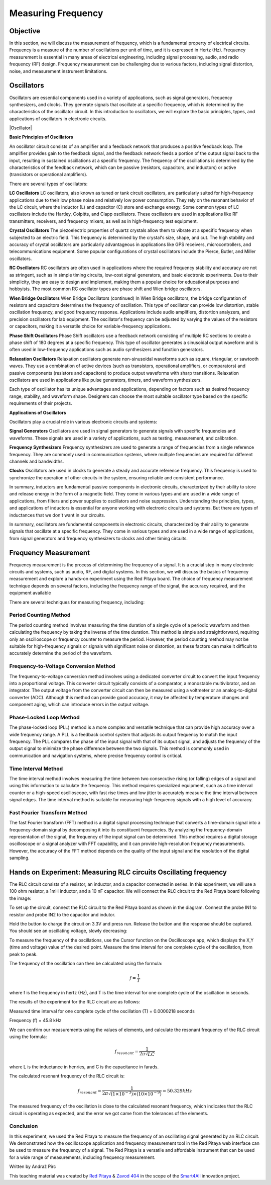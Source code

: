 ============================
Measuring Frequency
============================

Objective
===============
In this section, we will discuss the measurement of frequency, which is a fundamental property of electrical circuits. Frequency is a measure of the number of oscillations per unit of time, and it is expressed in Hertz (Hz). Frequency measurement is essential in many areas of electrical engineering, including signal processing, audio, and radio frequency (RF) design. Frequency measurement can be challenging due to various factors, including signal distortion, noise, and measurement instrument limitations.

Oscillators
================
Oscillators are essential components used in a variety of applications, such as signal generators, frequency synthesizers, and clocks. They generate signals that oscillate at a specific frequency, which is determined by the characteristics of the oscillator circuit. In this introduction to oscillators, we will explore the basic principles, types, and applications of oscillators in electronic circuits.


.. image:: img/3.4/1.1.png
	:name: Oscillator
	:align: center



|Oscillator|

.. |Oscillator| raw:: html

   <a href="https://www.electronics-tutorials.ws/oscillator/oscillators.html" target="_blank">Source:electronics-tutorials.ws</a>


**Basic Principles of Oscillators**

An oscillator circuit consists of an amplifier and a feedback network that produces a positive feedback loop. The amplifier provides gain to the feedback signal, and the feedback network feeds a portion of the output signal back to the input, resulting in sustained oscillations at a specific frequency. The frequency of the oscillations is determined by the characteristics of the feedback network, which can be passive (resistors, capacitors, and inductors) or active (transistors or operational amplifiers).

There are several types of oscillators:

**LC Oscillators**
LC oscillators, also known as tuned or tank circuit oscillators, are particularly suited for high-frequency applications due to their low phase noise and relatively low power consumption. They rely on the resonant behavior of the LC circuit, where the inductor (L) and capacitor (C) store and exchange energy. Some common types of LC oscillators include the Hartley, Colpitts, and Clapp oscillators. These oscillators are used in applications like RF transmitters, receivers, and frequency mixers, as well as in high-frequency test equipment.


**Crystal Oscillators**
The piezoelectric properties of quartz crystals allow them to vibrate at a specific frequency when subjected to an electric field. This frequency is determined by the crystal's size, shape, and cut. The high stability and accuracy of crystal oscillators are particularly advantageous in applications like GPS receivers, microcontrollers, and telecommunications equipment. Some popular configurations of crystal oscillators include the Pierce, Butler, and Miller oscillators.


**RC Oscillators**
RC oscillators are often used in applications where the required frequency stability and accuracy are not as stringent, such as in simple timing circuits, low-cost signal generators, and basic electronic experiments. Due to their simplicity, they are easy to design and implement, making them a popular choice for educational purposes and hobbyists. The most common RC oscillator types are phase shift and Wien bridge oscillators.


**Wien Bridge Oscillators**
Wien Bridge Oscillators (continued)
In Wien Bridge oscillators, the bridge configuration of resistors and capacitors determines the frequency of oscillation. This type of oscillator can provide low distortion, stable oscillation frequency, and good frequency response. Applications include audio amplifiers, distortion analyzers, and precision oscillators for lab equipment. The oscillator's frequency can be adjusted by varying the values of the resistors or capacitors, making it a versatile choice for variable-frequency applications.


**Phase Shift Oscillators**
Phase Shift oscillators use a feedback network consisting of multiple RC sections to create a phase shift of 180 degrees at a specific frequency. This type of oscillator generates a sinusoidal output waveform and is often used in low-frequency applications such as audio synthesizers and function generators.


**Relaxation Oscillators**
Relaxation oscillators generate non-sinusoidal waveforms such as square, triangular, or sawtooth waves. They use a combination of active devices (such as transistors, operational amplifiers, or comparators) and passive components (resistors and capacitors) to produce output waveforms with sharp transitions. Relaxation oscillators are used in applications like pulse generators, timers, and waveform synthesizers.


Each type of oscillator has its unique advantages and applications, depending on factors such as desired frequency range, stability, and waveform shape. Designers can choose the most suitable oscillator type based on the specific requirements of their projects.

**Applications of Oscillators**

Oscillators play a crucial role in various electronic circuits and systems:

**Signal Generators**
Oscillators are used in signal generators to generate signals with specific frequencies and waveforms. These signals are used in a variety of applications, such as testing, measurement, and calibration.


**Frequency Synthesizers**
Frequency synthesizers are used to generate a range of frequencies from a single reference frequency. They are commonly used in communication systems, where multiple frequencies are required for different channels and bandwidths.

**Clocks**
Oscillators are used in clocks to generate a steady and accurate reference frequency. This frequency is used to synchronize the operation of other circuits in the system, ensuring reliable and consistent performance.


In summary, inductors are fundamental passive components in electronic circuits, characterized by their ability to store and release energy in the form of a magnetic field. They come in various types and are used in a wide range of applications, from filters and power supplies to oscillators and noise suppression. Understanding the principles, types, and applications of inductors is essential for anyone working with electronic circuits and systems. But there are types of inductances that we
don't want in our circuits.

In summary, oscillators are fundamental components in electronic circuits, characterized by their ability to generate signals that oscillate at a specific frequency. They come in various types and are used in a wide range of applications, from signal generators and frequency synthesizers to clocks and other timing circuits.


Frequency Measurement
==============================
Frequency measurement is the process of determining the frequency of a signal. It is a crucial step in many electronic circuits and systems, such as audio, RF, and digital systems. In this section, we will discuss the basics of frequency measurement and explore a hands-on experiment using the Red Pitaya board. The choice of frequency measurement technique depends on several factors, including the frequency range of the signal, the accuracy required, and the equipment available

There are several techniques for measuring frequency, including:

**Period Counting Method**
--------------------------
The period counting method involves measuring the time duration of a single cycle of a periodic waveform and then calculating the frequency by taking the inverse of the time duration. This method is simple and straightforward, requiring only an oscilloscope or frequency counter to measure the period. However, the period counting method may not be suitable for high-frequency signals or signals with significant noise or distortion, as these factors can make it difficult to accurately determine the period of the waveform.

**Frequency-to-Voltage Conversion Method**
---------------------------
The frequency-to-voltage conversion method involves using a dedicated converter circuit to convert the input frequency into a proportional voltage. This converter circuit typically consists of a comparator, a monostable multivibrator, and an integrator. The output voltage from the converter circuit can then be measured using a voltmeter or an analog-to-digital converter (ADC). Although this method can provide good accuracy, it may be affected by temperature changes and component aging, which can introduce errors in the output voltage.

**Phase-Locked Loop Method**
--------------------------
The phase-locked loop (PLL) method is a more complex and versatile technique that can provide high accuracy over a wide frequency range. A PLL is a feedback control system that adjusts its output frequency to match the input frequency. The PLL compares the phase of the input signal with that of its output signal, and adjusts the frequency of the output signal to minimize the phase difference between the two signals. This method is commonly used in communication and navigation systems, where precise frequency control is critical.

**Time Interval Method**
--------------------------
The time interval method involves measuring the time between two consecutive rising (or falling) edges of a signal and using this information to calculate the frequency. This method requires specialized equipment, such as a time interval counter or a high-speed oscilloscope, with fast rise times and low jitter to accurately measure the time interval between signal edges. The time interval method is suitable for measuring high-frequency signals with a high level of accuracy.

**Fast Fourier Transform Method**
--------------------------
The fast Fourier transform (FFT) method is a digital signal processing technique that converts a time-domain signal into a frequency-domain signal by decomposing it into its constituent frequencies. By analyzing the frequency-domain representation of the signal, the frequency of the input signal can be determined. This method requires a digital storage oscilloscope or a signal analyzer with FFT capability, and it can provide high-resolution frequency measurements. However, the accuracy of the FFT method depends on the quality of the input signal and the resolution of the digital sampling.

Hands on Experiment: Measuring RLC circuits Oscillating frequency
==========================
The RLC circuit consists of a resistor, an inductor, and a capacitor connected in series. In this experiment, we will use a 100 ohm resistor, a 1mH inductor, and a 10 nF capacitor. We will connect the RLC circuit to the Red Pitaya board following the image:


.. image:: img/3.4/1.2.jpg
	:name: Circuit
	:align: center



To set up the circuit, connect the RLC circuit to the Red Pitaya board as shown in the diagram. Connect the probe IN1 to resistor and probe IN2 to the capacitor and indutor.

Hold the button to charge the circuit on 3.3V and press run. Release the button and the response should be captured. You should see an oscillating voltage, slowly decreasing:


.. image:: img/3.4/1.3.png
	:name: Wave
	:align: center


To measure the frequency of the oscillations, use the Cursor function on the Oscilloscope app, which displays the X,Y (time and voltage) value of the desired point. Measure the time interval for one complete cycle of the oscillation, from peak to peak.


.. image:: img/3.4/1.4.png
	:name: Cursors
	:align: center




The frequency of the oscillation can then be calculated using the formula:

.. math:: f = \frac{1}{T}

where f is the frequency in hertz (Hz), and T is the time interval for one complete cycle of the oscillation in seconds.

The results of the experiment for the RLC circuit are as follows:

Measured time interval for one complete cycle of the oscillation (T) = 0.0000218 seconds

Frequency (f) = 45.8 kHz

We can confrim our measurements using the values of elements, and calculate the resonant frequency of the RLC circuit using the formula:

.. math:: f_{resonant} = \frac{1}{2 \pi \sqrt{LC}}

where L is the inductance in henries, and C is the capacitance in farads.

The calculated resonant frequency of the RLC circuit is:

.. math:: f_{resonant} = \frac{1}{2 \pi \sqrt{(1 \times 10^{-3}) \times (10 \times 10^{-9})}} = 50.329 kHz

The measured frequency of the oscillation is close to the calculated resonant frequency, which indicates that the RLC circuit is operating as expected, and the error we got came from the tolerances of the elements.

Conclusion
------------------
In this experiment, we used the Red Pitaya to measure the frequency of an oscillating signal generated by an RLC circuit. We demonstrated how the oscilloscope application and frequency measurement tool in the Red Pitaya web interface can be used to measure the frequency of a signal. The Red Pitaya is a versatile and affordable instrument that can be used for a wide range of measurements, including frequency measurement.


Written by Andraž Pirc

This teaching material was created by `Red Pitaya <https://www.redpitaya.com/>`_ & `Zavod 404 <https://404.si/>`_ in the scope of the `Smart4All <https://smart4all.fundingbox.com/>`_ innovation project.

